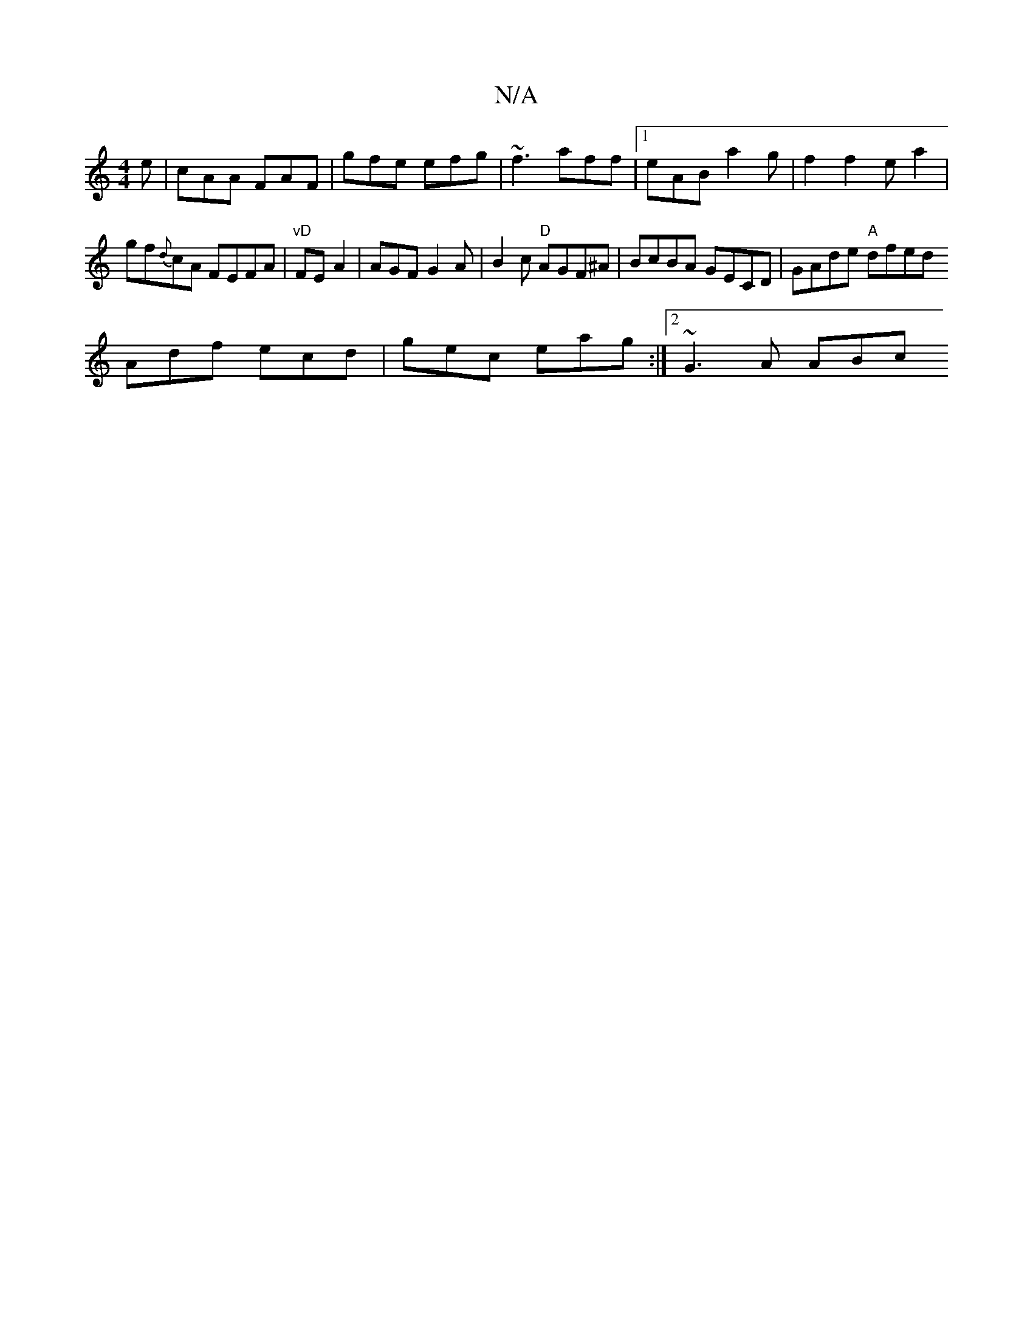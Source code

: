 X:1
T:N/A
M:4/4
R:N/A
K:Cmajor
2e|cAA FAF|gfe efg|~f3 aff|1eAB a2 g | f2 f2e a2|gf{d}cA FEFA|
"vD"FE A2 | AGF G2 A | B2 c "D"AGF^A | BcBA GECD | GAde "A" dfed ![!F!>!f.F |AFF FFE | "G/AB/d" AFD DD/D:|
Adf ecd| gec eag :|2 ~G3A ABc 